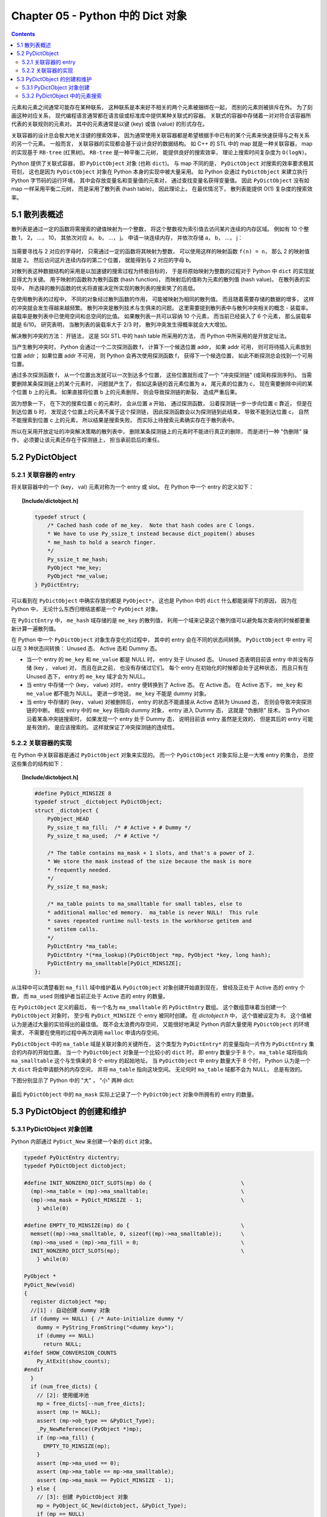 ###############################################################################
Chapter 05 - Python 中的 Dict 对象
###############################################################################

.. contents::

元素和元素之间通常可能存在某种联系， 这种联系是本来好不相关的两个元素被捆绑在一\
起， 而别的元素则被排斥在外。 为了刻画这种对应关系， 现代编程语言通常都在语言级\
或标准库中提供某种关联式的容器。 关联式的容器中存储着一对对符合该容器所代表的关\
联规则的元素对。 其中的元素通常是以键 (key) 或值 (value) 的形式存在。 

关联容器的设计总会极大地关注键的搜索效率， 因为通常使用关联容器都是希望根据手中\
已有的某个元素来快速获得与之有关系的另一个元素。 一般而言， 关联容器的实现都会基\
于设计良好的数据结构。 如 C++ 的 STL 中的 map 就是一种关联容器， map 的实现基于 \
``RB-tree`` (红黑树)。 ``RB-tree`` 是一种平衡二元树， 能提供良好的搜索效率， 理\
论上搜索时间复杂度为 ``O(logN)``。 

Python 提供了关联式容器， 即 ``PyDictObject`` 对象 (也称 ``dict``)。 与 map 不\
同的是， ``PyDictObject`` 对搜索的效率要求极其苛刻， 这也是因为 \
``PyDictObject`` 对象在 Python 本身的实现中被大量采用。 如 Python 会通过 \
``PyDictObject`` 来建立执行 Python 字节码的运行环境， 其中会存放变量名和变量值\
的元素对， 通过查找变量名获得变量值。 因此 ``PyDictObject`` 没有如 map 一样采用\
平衡二元树， 而是采用了散列表 (hash table)， 因此理论上， 在最优情况下， 散列表\
能提供 O(1) 复杂度的搜索效率。 

*******************************************************************************
5.1 散列表概述
*******************************************************************************

散列表是通过一定的函数将需搜索的键值映射为一个整数， 将这个整数视为索引值去访问\
某片连续的内存区域。 例如有 10 个整数 1， 2， ...， 10， 其依次对应 a， b， \
...， j。 申请一块连续内存， 并依次存储 a， b， ...， j：

.. figure:: img/5-1.png
    :align: center

当需要寻找与 2 对应的字母时， 只需通过一定的函数将其映射为整数， 可以使用这样的\
映射函数 ``f(n) = n``， 那么 2 的映射值就是 2。 然后访问这片连续内存的第二个位\
置， 就能得到与 2 对应的字母 b。 

对散列表这种数据结构的采用是以加速键的搜索过程为终极目标的， 于是将原始映射为整\
数的过程对于 Python 中 ``dict`` 的实现就显得尤为关键。 用于映射的函数称为散列函\
数 (hash function)， 而映射后的值称为元素的散列值 (hash value)。 在散列表的实现\
中， 所选择的散列函数的优劣将直接决定所实现的散列表的搜索笑了的高低。 

在使用散列表的过程中， 不同的对象经过散列函数的作用， 可能被映射为相同的散列值\
。 而且随着需要存储的数据的增多， 这样的冲突就会发生得越来越频繁。 散列冲突是散\
列技术与生俱来的问题。 这里需要提到散列表中与散列冲突相关的概念 - 装载率。 装载\
率是散列表中已使用空间和总空间的比值。 如果散列表一共可以容纳 10 个元素， 而当前\
已经装入了 6 个元素， 那么装载率就是 6/10。 研究表明， 当散列表的装载率大于 2/3 \
时， 散列冲突发生得概率就会大大增加。 

解决散列冲突的方法： 开链法， 这是 SGI STL 中的 hash table 所采用的方法， 而 \
Python 中所采用的是开放定址法。

当产生散列冲突时， Python 会通过一个二次探测函数 f， 计算下一个候选位置 addr， \
如果 addr 可用， 则可将待插入元素放到位置 addr； 如果位置 addr 不可用， 则 \
Python 会再次使用探测函数 f， 获得下一个候选位置， 如此不断探测总会找到一个可用\
位置。

通过多次探测函数 f， 从一个位置出发就可以一次到达多个位置， 这些位置就形成了一\
个 "冲突探测链" (或简称探测序列)。 当需要删除某条探测链上的某个元素时， 问题就产\
生了， 假如这条链的首元素位置为 a， 尾元素的位置为 c， 现在需要删除中间的某个位\
置 b 上的元素。 如果直接将位置 b 上的元素删除， 则会导致探测链的断裂， 造成严重\
后果。 

因为想象一下， 在下次的搜索位置 c 的元素时， 会从位置 a 开始， 通过探测函数， 沿\
着探测链一步一步向位置 c 靠近， 但是在到达位置 b 时， 发现这个位置上的元素不属于\
这个探测链， 因此探测函数会以为探测链到此结束， 导致不能到达位置 c， 自然不能搜\
索到位置 c 上的元素， 所以结果是搜索失败。 而实际上待搜索元素确实存在于散列表中。

所以在采用开放定址的冲突解决策略的散列表中， 删除某条探测链上的元素时不能进行真\
正的删除， 而是进行一种 "伪删除" 操作， 必须要让该元素还存在于探测链上， 担当承\
前启后的重任。 

*******************************************************************************
5.2 PyDictObject
*******************************************************************************

5.2.1 关联容器的 entry
===============================================================================

将关联容器中的一个 (key， val) 元素对称为一个 entry 或 slot。 在 Python 中一个 \
entry 的定义如下：

.. topic:: [Include/dictobject.h]

    .. code-block:: c 

        typedef struct {
            /* Cached hash code of me_key.  Note that hash codes are C longs.
            * We have to use Py_ssize_t instead because dict_popitem() abuses
            * me_hash to hold a search finger.
            */
            Py_ssize_t me_hash;
            PyObject *me_key;
            PyObject *me_value;
        } PyDictEntry;

可以看到在 ``PyDictObject`` 中确实存放的都是 ``PyObject*``， 这也是 Python 中\
的 ``dict`` 什么都能装得下的原因， 因为在 Python 中， 无论什么东西归根结底都是\
一个 ``PyObject`` 对象。 

在 ``PyDictEntry`` 中， ``me_hash`` 域存储的是 ``me_key`` 的散列值， 利用一个域\
来记录这个散列值可以避免每次查询的时候都要重新计算一遍散列值。

在 Python 中一个 ``PyDictObject`` 对象生存变化的过程中， 其中的 entry 会在不同\
的状态间转换。 ``PyDictObject`` 中 entry 可以在 3 种状态间转换： Unused 态、 \
Active 态和 Dummy 态。

- 当一个 entry 的 ``me_key`` 和 ``me_value`` 都是 NULL 时， entry 处于 Unused \
  态。 Unused 态表明目前该 entry 中并没有存储 (key ， value) 对， 而且在此之前\
  ， 也没有存储过它们。 每个 entry 在初始化的时候都会处于这种状态， 而且只有在 \
  Unused 态下， entry 的 ``me_key`` 域才会为 NULL。

- 当 entry 中存储一个 (key， value) 对时， entry 便转换到了 Active 态。 在 \
  Active 态。 在 Active 态下， ``me_key`` 和 ``me_value`` 都不能为 NULL。 更进\
  一步地说， ``me_key`` 不能是 dummy 对象。 

- 当 entry 中存储的 (key， value) 对被删除后， entry 的状态不能直接从 Active 态\
  转为 Unused 态， 否则会导致冲突探测链的中断。 相反 entry 中的 ``me_key`` 将指\
  向 dummy 对象， entry 进入 Dummy 态， 这就是 "伪删除" 技术。 当 Python 沿着某\
  条冲突链搜索时， 如果发现一个 entry 处于 Dummy 态， 说明目前该 entry 虽然是无\
  效的， 但是其后的 entry 可能是有效的， 是应该搜索的。 这样就保证了冲突探测链的\
  连续性。

.. figure:: img/5-2.png
    :align: center

5.2.2 关联容器的实现
===============================================================================

在 Python 中关联容器是通过 ``PyDictObject`` 对象来实现的。 而一个 \
``PyDictObject`` 对象实际上是一大堆 entry 的集合， 总控这些集合的结构如下： 

.. topic:: [Include/dictobject.h]

    .. code-block:: c 

        #define PyDict_MINSIZE 8
        typedef struct _dictobject PyDictObject;
        struct _dictobject {
            PyObject_HEAD
            Py_ssize_t ma_fill;  /* # Active + # Dummy */
            Py_ssize_t ma_used;  /* # Active */

            /* The table contains ma_mask + 1 slots, and that's a power of 2.
            * We store the mask instead of the size because the mask is more
            * frequently needed.
            */
            Py_ssize_t ma_mask;

            /* ma_table points to ma_smalltable for small tables, else to
            * additional malloc'ed memory.  ma_table is never NULL!  This rule
            * saves repeated runtime null-tests in the workhorse getitem and
            * setitem calls.
            */
            PyDictEntry *ma_table;
            PyDictEntry *(*ma_lookup)(PyDictObject *mp, PyObject *key, long hash);
            PyDictEntry ma_smalltable[PyDict_MINSIZE];
        };

从注释中可以清楚看到 ``ma_fill`` 域中维护着从 ``PyDictObject`` 对象创建开始直到\
现在， 曾经及正处于 Active 态的 entry 个数， 而 ``ma_used`` 则维护者当前正处于 \
Active 态的 entry 的数量。 

在 ``PyDictObject`` 定义的最后， 有一个名为 ``ma_smalltable`` 的 \
``PyDictEntry`` 数组。 这个数组意味着当创建一个 ``PyDictObject`` 对象时， 至少\
有 ``PyDict_MINSIZE`` 个 entry 被同时创建。 在 *dictobject.h* 中， 这个值被设定\
为 8， 这个值被认为是通过大量的实验得出的最佳值。 既不会太浪费内存空间， 又能很\
好地满足 Python 内部大量使用 ``PyDictObject`` 的环境需求， 不需要在使用的过程中\
再次调用 ``malloc`` 申请内存空间。

``PyDictObject`` 中的 ``ma_table`` 域是关联对象的关键所在， 这个类型为 \
``PyDictEntry*`` 的变量指向一片作为 ``PyDictEntry`` 集合的内存的开始位置。 当一\
个 ``PyDictObject`` 对象是一个比较小的 ``dict`` 时， 即 entry 数量少于 8 个， \
``ma_table`` 域将指向 ``ma_smalltable`` 这个与生俱来的 8 个 entry 的起始地址。 \
当 ``PyDictObject`` 中 entry 数量大于 8 个时， Python 认为是一个大 ``dict`` 将\
会申请额外的内存空间， 并将 ``ma_table`` 指向这块空间。 无论何时 ``ma_table`` \
域都不会为 NULL， 总是有效的。 

下图分别显示了 Python 中的 "大" ， "小" 两种 dict:

.. figure:: img/5-3.png
    :align: center

最后 ``PyDictObject`` 中的 ``ma_mask`` 实际上记录了一个 ``PyDictObject`` 对象中\
所拥有的 entry 的数量。 

*******************************************************************************
5.3 PyDictObject 的创建和维护
*******************************************************************************

5.3.1 PyDictObject 对象创建
===============================================================================

Python 内部通过 ``PyDict_New`` 来创建一个新的 ``dict`` 对象。 

.. code-block:: c 

    typedef PyDictEntry dictentry;
    typedef PyDictObject dictobject;

    #define INIT_NONZERO_DICT_SLOTS(mp) do {				\
      (mp)->ma_table = (mp)->ma_smalltable;				\
      (mp)->ma_mask = PyDict_MINSIZE - 1;				\
        } while(0)

    #define EMPTY_TO_MINSIZE(mp) do {					\
      memset((mp)->ma_smalltable, 0, sizeof((mp)->ma_smalltable));	\
      (mp)->ma_used = (mp)->ma_fill = 0;				\
      INIT_NONZERO_DICT_SLOTS(mp);					\
        } while(0)

    PyObject *
    PyDict_New(void)
    {
      register dictobject *mp;
      //[1] : 自动创建 dummy 对象
      if (dummy == NULL) { /* Auto-initialize dummy */
        dummy = PyString_FromString("<dummy key>");
        if (dummy == NULL)
          return NULL;
    #ifdef SHOW_CONVERSION_COUNTS
        Py_AtExit(show_counts);
    #endif
      }
      if (num_free_dicts) {
        // [2]: 使用缓冲池
        mp = free_dicts[--num_free_dicts];
        assert (mp != NULL);
        assert (mp->ob_type == &PyDict_Type);
        _Py_NewReference((PyObject *)mp);
        if (mp->ma_fill) {
          EMPTY_TO_MINSIZE(mp);
        }
        assert (mp->ma_used == 0);
        assert (mp->ma_table == mp->ma_smalltable);
        assert (mp->ma_mask == PyDict_MINSIZE - 1);
      } else {
        // [3]: 创建 PyDictObject 对象
        mp = PyObject_GC_New(dictobject, &PyDict_Type);
        if (mp == NULL)
          return NULL;
        EMPTY_TO_MINSIZE(mp);
      }
      mp->ma_lookup = lookdict_string;
    #ifdef SHOW_CONVERSION_COUNTS
      ++created;
    #endif
      _PyObject_GC_TRACK(mp);
      return (PyObject *)mp;
    }

第一次调用 ``PyDict_New`` 时， 在 [1] 处会创建前文中的 dummy 对象。 它是一个 \
``PyStringObject`` 对象， 实际上用来作为一种指示标志， 表明该 entry 曾被使用过\
， 且探测序列下一个位置的 entry 有可能是有效的， 从而防止探测序列中断。 

从 ``num_free_dicts`` 可以看出 Python 中 ``dict`` 的实现同样适用了缓冲池。 

如果 ``PyDictObject`` 对象的缓冲池不可用， 那么 Python 将首先从系统堆中为新的 \
``PyDictObject`` 对象申请合适的内存空间， 然后通过两个宏完成对新生的 \
``PyDictObject`` 对象的初始化工作：

- ``EMPTY_TO_MINSIZE``: 将 ``ma_smalltable`` 清零， 同时设置 ``ma_size`` 和 \
  ``ma_fill``， 当然在一个 ``PyDictObject`` 对象刚被创建的时候， 这两个变量都应\
  该是 0。

- ``INIT_NONZERO_DICT_SLOTS``: 将 ``ma_table`` 指向 ``ma_smalltable``， 并设\
  置 ``ma_mask`` 为 7。

``ma_mask`` 的初始化值为 ``PyDict_MINSIZE - 1``， 确实与一个 ``PyDictObject`` \
对象中的 entry 的数量有关。 在创建过程的最后， 将 ``lookdict_string`` 赋给 \
``ma_lookup``。 正是 ``ma_lookup`` 指向了 ``PyDictObject`` 在 entry 集合中搜索\
某一特定 entry 时需要进行的动作， 在 ``ma_lookup`` 中包含了散列函数和发生冲突时\
二次探测函数的具体实现， 它是 ``PyDictObject`` 的搜索策略。 

5.3.2 PyDictObject 中的元素搜索
===============================================================================

Python 为 ``PyDictObject`` 对象提供了两种搜索策略， ``lookdict`` 和 \
``lookdict_string``。 实际上这两种策略使用的是相同的算法， ``lookdict_string`` \
只是 ``lookdict`` 的一种针对 ``PyStringObject`` 对象的特殊形式。 \
``PyStringObject`` 对象作为 ``PyDictObject`` 对象中 entry 的键在 Python 中很广\
泛， 所以 ``lookdict_string`` 也就成为 ``PyDictObject`` 创建时默认采用的搜索策\
略。 

首先分析一下通用搜索策略 ``lookdict``， 一旦清晰地了解了通用搜索策略， \
``lookdict_string`` 也就一目了然。 

.. topic:: [Objects/dictobject.c]

    .. code-block:: c 

        static dictentry *
        lookdict(dictobject *mp, PyObject *key, register long hash)
        {
        register size_t i;
        register size_t perturb;
        register dictentry *freeslot;
        register size_t mask = (size_t)mp->ma_mask;
        dictentry *ep0 = mp->ma_table;
        register dictentry *ep;
        register int cmp;
        PyObject *startkey;
        // [1]: 散列， 定位冲突探测链的第一个entry
        i = (size_t)hash & mask;
        ep = &ep0[i];

        // [2]:
        // 1. entry处于 Unused 态
        // 2. entry中的key与待搜索的key匹配
        if (ep->me_key == NULL || ep->me_key == key)
            return ep;

        // [3]: 第一个 entry 处于 Dummy 态 ， 设置 freeslot
        if (ep->me_key == dummy)
            freeslot = ep;
        else {
            // [4]： 检查 Active 态 entry 
            if (ep->me_hash == hash) {
            startkey = ep->me_key;
            cmp = PyObject_RichCompareBool(startkey, key, Py_EQ);
            if (cmp < 0)
                return NULL;
            if (ep0 == mp->ma_table && ep->me_key == startkey) {
                if (cmp > 0)
                return ep;
            }
            else {
                /* The compare did major nasty stuff to the
                * dict:  start over.
                * XXX A clever adversary could prevent this
                * XXX from terminating.
                */
                return lookdict(mp, key, hash);
            }
            }
            freeslot = NULL;
        }

        /* In the loop, me_key == dummy is by far (factor of 100s) the
            least likely outcome, so test for that last. */
        for (perturb = hash; ; perturb >>= PERTURB_SHIFT) {
            i = (i << 2) + i + perturb + 1;
            ep = &ep0[i & mask];
            if (ep->me_key == NULL)
            return freeslot == NULL ? ep : freeslot;
            if (ep->me_key == key)
            return ep;
            if (ep->me_hash == hash && ep->me_key != dummy) {
            startkey = ep->me_key;
            cmp = PyObject_RichCompareBool(startkey, key, Py_EQ);
            if (cmp < 0)
                return NULL;
            if (ep0 == mp->ma_table && ep->me_key == startkey) {
                if (cmp > 0)
                return ep;
            }
            else {
                /* The compare did major nasty stuff to the
                * dict:  start over.
                * XXX A clever adversary could prevent this
                * XXX from terminating.
                */
                return lookdict(mp, key, hash);
            }
            }
            else if (ep->me_key == dummy && freeslot == NULL)
            freeslot = ep;
        }
        }

这里列出的只是 Python 对冲突链上第一个 entry 所进行的动作。 ``PyDictObject`` 中\
维护的 entry 的数量是有限的， 而传入 ``lookdict`` 中的 key 的 hash 值却并不一定\
会在这个范围内， 所以这就要求 ``lookdict`` 将 hash 值映射到某个 entry 上去。 \
``lookdict`` 采取的策略很简单， 直接将 hash 值与 entry 的数量做一个与操作， 结\
果自然落到 entry 的数量之下。 [1] 处实现了这个过程， 由于 ``ma_mask`` 会被用来\
进行大量的与操作， 所以这个与 entry 数量相关的变量被命名为 ``ma_mask`` 而不是 \
``ma_size``。 

无论是 ``lookdict_string`` 还是 ``lookdict`` 都不会返回 NULL， 如果在 \
``PyDictObject`` 中搜索不到待查找的 key， 同样会返回一个 entry， 这个 entry 的 \
``me_value`` 为 NULL。 这个 entry 指示搜索失败， 而且该 entry 是一个空闲的 \
entry， 马上就可以被 Python 所使用。 

在搜索的过程中， [3] 处所操纵的 ``freeslot`` 是一个重要的变量。 如果在探测链中\
的某个位置上， entry 处于 Dummy 态， 那么如果在这个序列中搜索不成功， 就会返回这\
个处于 Dummy 态的 entry。 处于 Dummy 态的 entry 其 ``me_value`` 是为 NULL， 所\
以这个返回结果指示了搜索失败； 同时返回的 entry 也是一个可以立即被使用的 entry\
， 因为 Dummy 态的 entry 并没有维护一个有效的 (key ， value) 对。 这个 \
``freeslot`` 是用来指向探测链序列中第一个处于 Dummy 态的 entry， 如果搜索失败 \
``freeslot`` 就会提供一个指示失败并立即可用的 entry。 如果探测链序列中并没有 \
Dummy 态 entry， 搜索失败时一定是在一个处于 Unused 态的 entry 上结束搜索过程的\
， 这时会返回这个处于 Unused 态的 entry， 同样是一个能指示失败且立即可用的 \
entry。 

在 Python 的 ``dict`` 中， "相同" 实际上包含两层含义： 

1. 引用相同；

#. 值相同。

``dict`` 正是建立在这两层含义之上的。 引用相同是指两个符号引用的是内存中的同一个\
地址， 这个检查是 [2] 处的 ``ep->me_key == key`` 所完成的； 而所谓的值相同是说\
两个 ``PyObject*`` 指针实际上指向了不同的对象， 即内存中的不同的位置， 但是两个\
对象的值相同。

例如在整数对象中， 小整数对象是共享的， 而大整数对象并不是共享的， 当多次创建相\
同的大整数时， 虽然值相同但创建的是不同的对象：

.. figure:: img/5-4.png
    :align: center



